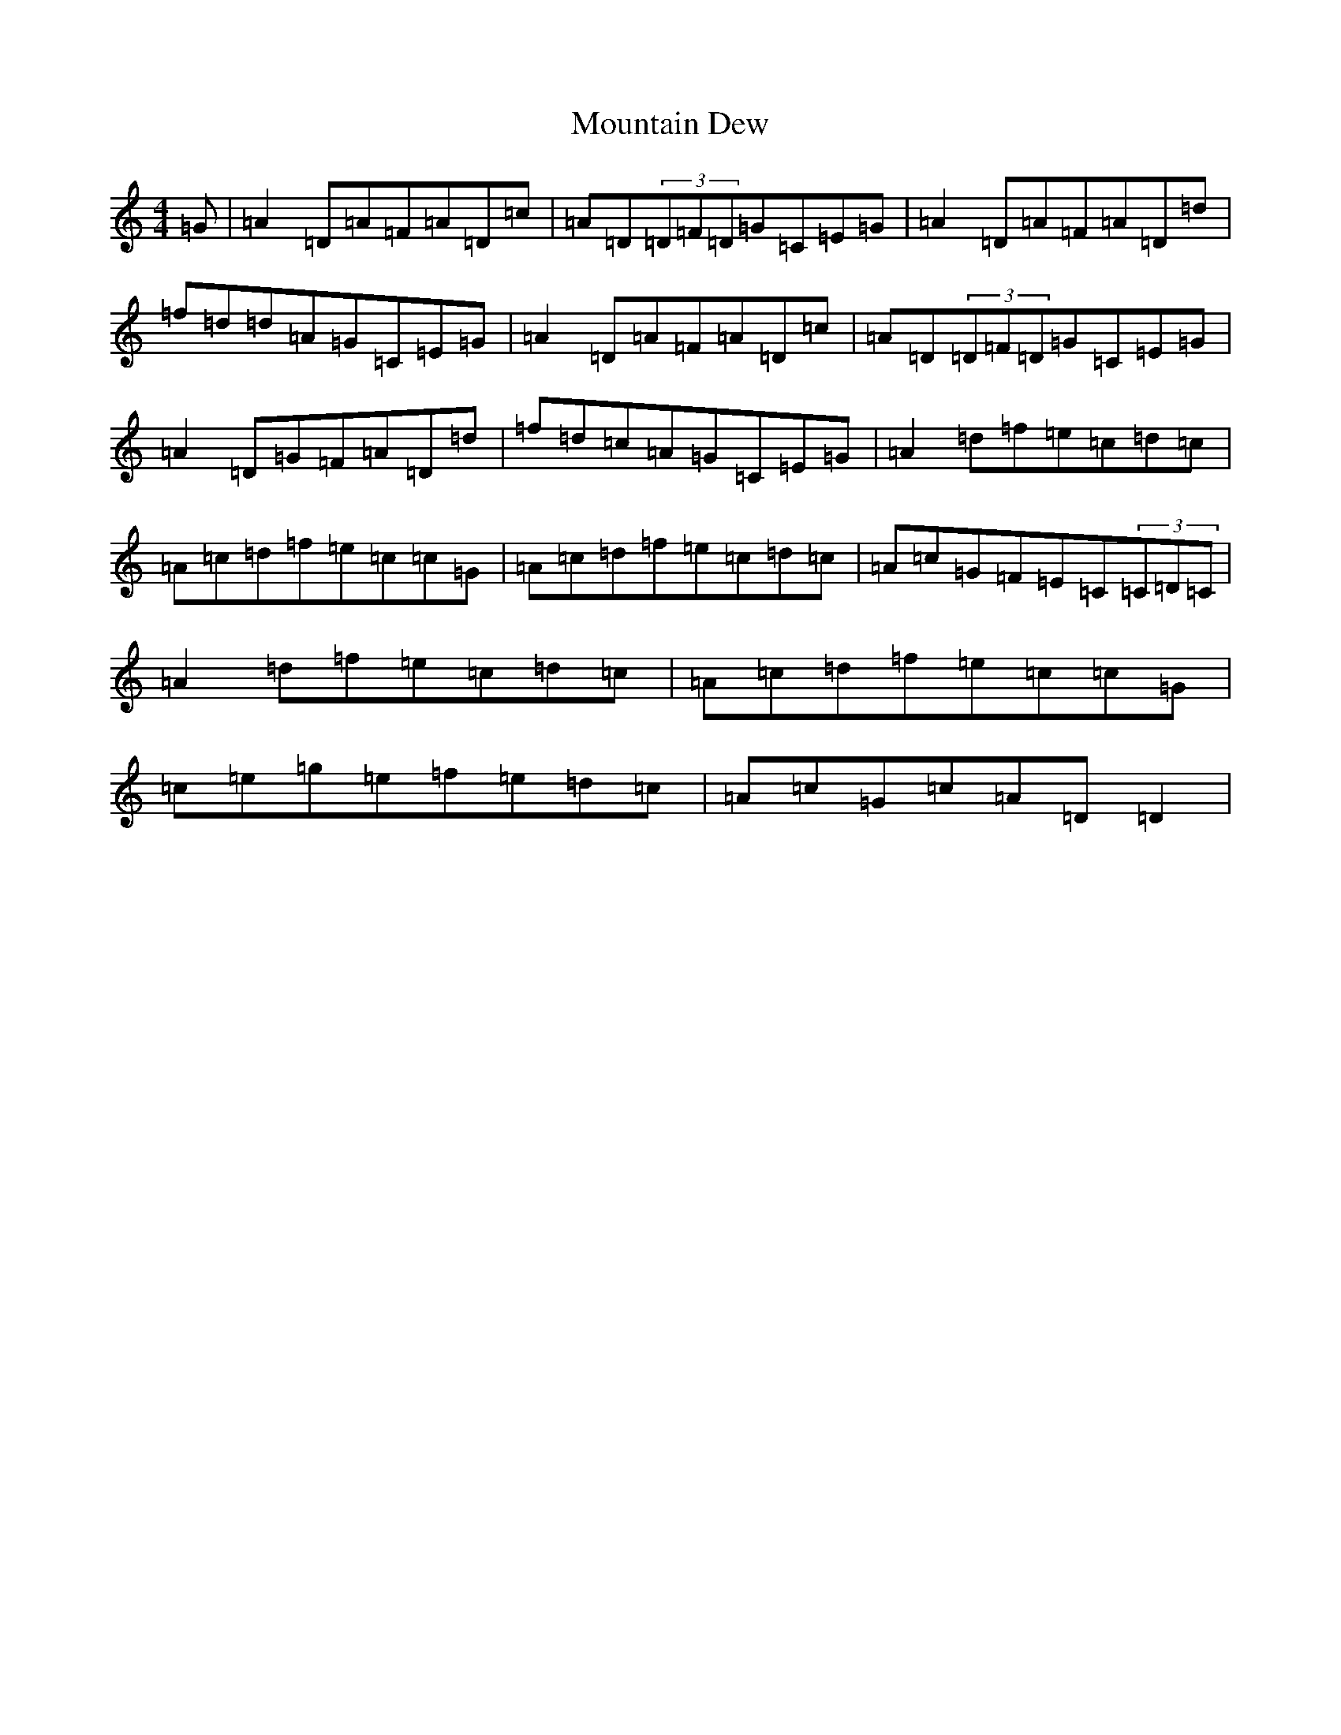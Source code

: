 X: 14737
T: Mountain Dew
S: https://thesession.org/tunes/9828#setting9828
R: reel
M:4/4
L:1/8
K: C Major
=G|=A2=D=A=F=A=D=c|=A=D(3=D=F=D=G=C=E=G|=A2=D=A=F=A=D=d|=f=d=d=A=G=C=E=G|=A2=D=A=F=A=D=c|=A=D(3=D=F=D=G=C=E=G|=A2=D=G=F=A=D=d|=f=d=c=A=G=C=E=G|=A2=d=f=e=c=d=c|=A=c=d=f=e=c=c=G|=A=c=d=f=e=c=d=c|=A=c=G=F=E=C(3=C=D=C|=A2=d=f=e=c=d=c|=A=c=d=f=e=c=c=G|=c=e=g=e=f=e=d=c|=A=c=G=c=A=D=D2|